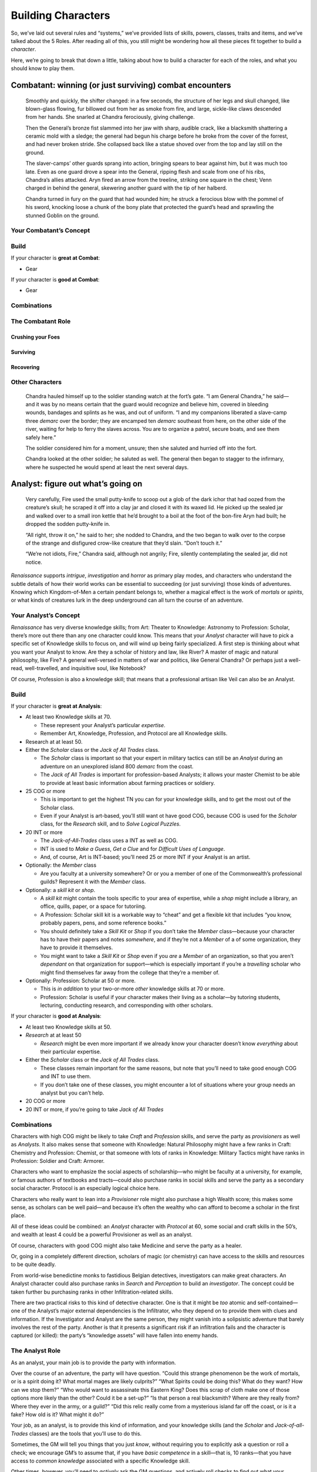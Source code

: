 Building Characters
===================

So, we’ve laid out several rules and “systems,” we’ve provided lists of
skills, powers, classes, traits and items, and we’ve talked about the 5
Roles. After reading all of this, you still might be wondering how all
these pieces fit together to build a *character*.

Here, we’re going to break that down a little, talking about how to
build a character for each of the roles, and what you should know to
play them.

Combatant: winning (or just surviving) combat encounters
--------------------------------------------------------

   Smoothly and quickly, the shifter changed: in a few seconds, the
   structure of her legs and skull changed, like blown-glass flowing,
   fur billowed out from her as smoke from fire, and large, sickle-like
   claws descended from her hands. She snarled at Chandra ferociously,
   giving challenge.

   Then the General’s bronze fist slammed into her jaw with sharp,
   audible crack, like a blacksmith shattering a ceramic mold with a
   sledge; the general had begun his charge before he broke from the
   cover of the forrest, and had never broken stride. She collapsed back
   like a statue shoved over from the top and lay still on the ground.

   The slaver-camps’ other guards sprang into action, bringing spears to
   bear against him, but it was much too late. Even as one guard drove a
   spear into the General, ripping flesh and scale from one of his ribs,
   Chandra’s allies attacked. Aryn fired an arrow from the treeline,
   striking one square in the chest; Venn charged in behind the general,
   skewering another guard with the tip of her halberd.

   Chandra turned in fury on the guard that had wounded him; he struck a
   ferocious blow with the pommel of his sword, knocking loose a chunk
   of the bony plate that protected the guard’s head and sprawling the
   stunned Goblin on the ground.

Your Combatant’s Concept
~~~~~~~~~~~~~~~~~~~~~~~~

Build
~~~~~

If your character is **great at Combat**:

-  Gear

If your character is **good at Combat**:

-  Gear

Combinations
~~~~~~~~~~~~

The Combatant Role
~~~~~~~~~~~~~~~~~~

Crushing your Foes
^^^^^^^^^^^^^^^^^^

Surviving
^^^^^^^^^

Recovering
^^^^^^^^^^

Other Characters
~~~~~~~~~~~~~~~~

   Chandra hauled himself up to the soldier standing watch at the fort’s
   gate. “I am General Chandra,” he said—and it was by no means certain
   that the guard would recognize and believe him, covered in bleeding
   wounds, bandages and splints as he was, and out of uniform. “I and my
   companions liberated a slave-camp three *demarc* over the border;
   they are encamped ten *demarc* southeast from here, on the other side
   of the river, waiting for help to ferry the slaves across. You are to
   organize a patrol, secure boats, and see them safely here.”

   The soldier considered him for a moment, unsure; then she saluted and
   hurried off into the fort.

   Chandra looked at the other soldier; he saluted as well. The general
   then began to stagger to the infirmary, where he suspected he would
   spend at least the next several days.

Analyst: figure out what’s going on
-----------------------------------

   Very carefully, Fire used the small putty-knife to scoop out a glob
   of the dark ichor that had oozed from the creature’s skull; he
   scraped it off into a clay jar and closed it with its waxed lid. He
   picked up the sealed jar and walked over to a small iron kettle that
   he’d brought to a boil at the foot of the bon-fire Aryn had built; he
   dropped the sodden putty-knife in.

   “All right, throw it on,” he said to her; she nodded to Chandra, and
   the two began to walk over to the corpse of the strange and
   disfigured crow-like creature that they’d slain. “Don’t touch it.”

   “We’re not idiots, Fire,” Chandra said, although not angrily; Fire,
   silently contemplating the sealed jar, did not notice.

*Renaissance* supports *intrigue*, *investigation* and *horror* as
primary play modes, and characters who understand the subtle details of
how their world works can be essential to succeeding (or just surviving)
those kinds of adventures. Knowing which Kingdom-of-Men a certain
pendant belongs to, whether a magical effect is the work of *mortals* or
*spirits*, or what kinds of creatures lurk in the deep underground can
all turn the course of an adventure.

Your Analyst’s Concept
~~~~~~~~~~~~~~~~~~~~~~

*Renaissance* has very diverse knowledge skills; from Art: Theater to
Knowledge: Astronomy to Profession: Scholar, there’s more out there than
any one character could know. This means that your *Analyst* character
will have to pick a specific set of Knowledge skills to focus on, and
will wind up being fairly specialized. A first step is thinking about
what you want your Analyst to know. Are they a scholar of history and
law, like River? A master of magic and natural philosophy, like Fire? A
general well-versed in matters of war and politics, like General
Chandra? Or perhaps just a well-read, well-travelled, and inquisitive
soul, like Notebook?

Of course, Profession is also a knowledge skill; that means that a
professional artisan like Veil can also be an Analyst.

.. _build-1:

Build
~~~~~

If your character is **great at Analysis**:

-  At least two Knowledge skills at 70.

   -  These represent your Analyst’s particular *expertise*.
   -  Remember Art, Knowledge, Profession, and Protocol are all
      Knowledge skills.

-  Research at at least 50.
-  Either the *Scholar* class or the *Jack of All Trades* class.

   -  The *Scholar* class is important so that your expert in military
      tactics can still be an *Analyst* during an adventure on an
      unexplored island 800 *demarc* from the coast.
   -  The *Jack of All Trades* is important for profession-based
      Analysts; it allows your master Chemist to be able to provide at
      least basic information about farming practices or soldiery.

-  25 COG or more

   -  This is important to get the highest TN you can for your knowledge
      skills, and to get the most out of the Scholar class.
   -  Even if your Analyst is art-based, you’ll still want ot have good
      COG, because COG is used for the *Scholar* class, for the
      *Research* skill, and to *Solve Logical Puzzles*.

-  20 INT or more

   -  The *Jack-of-All-Trades* class uses a INT as well as COG.
   -  INT is used to *Make a Guess*, *Get a Clue* and for *Difficult
      Uses of Language*.
   -  And, of course, Art is INT-based; you’ll need 25 or more INT if
      your Analyst is an artist.

-  Optionally: the *Member* class

   -  Are you faculty at a university somewhere? Or or you a member of
      one of the Commonwealth’s professional guilds? Represent it with
      the *Member* class.

-  Optionally: a *skill kit* or *shop*.

   -  A *skill kit* might contain the tools specific to your area of
      expertise, while a *shop* might include a library, an office,
      quills, paper, or a space for tutoriing.
   -  A Profession: Scholar skill kit is a workable way to “cheat” and
      get a flexible kit that includes “you know, probably papers, pens,
      and some reference books.”
   -  You should definitely take a *Skill Kit* or *Shop* if you don’t
      take the *Member* class—because your character has to have their
      papers and notes *somewhere*, and if they’re not a *Member* of a
      of some organization, they have to provide it themselves.
   -  You might want to take a *Skill Kit* or *Shop* even if you *are* a
      *Member* of an organization, so that you aren’t *dependant* on
      that organization for support—which is especially important if
      you’re a *travelling* scholar who might find themselves far away
      from the college that they’re a member of.

-  Optionally: Profession: Scholar at 50 or more.

   -  This is *in addition* to your two-or-more *other* knowledge skills
      at 70 or more.
   -  Profession: Scholar is useful if your character makes their living
      as a scholar—by tutoring students, lecturing, conducting research,
      and corresponding with other scholars.

If your character is **good at Analysis**:

-  At least two Knowledge skills at 50.
-  *Research* at at least 50

   -  *Research* might be even more important if we already know your
      character doesn’t know *everything* about their particular
      expertise.

-  Either the *Scholar* class or the *Jack of All Trades* class.

   -  These classes remain important for the same reasons, but note that
      you’ll need to take good enough COG and INT to use them.
   -  If you don’t take one of these classes, you might encounter a lot
      of situations where your group needs an analyst but you can’t
      help.

-  20 COG or more
-  20 INT or more, if you’re going to take *Jack of All Trades*

.. _combinations-1:

Combinations
~~~~~~~~~~~~

Characters with high COG might be likely to take *Craft* and
*Profession* skills, and serve the party as *provisioners* as well as
*Analysts*. It also makes sense that someone with Knowledge: Natural
Philosophy might have a few ranks in Craft: Chemistry and Profession:
Chemist, or that someone with lots of ranks in Knowledge: Military
Tactics might have ranks in Profession: Soldier and Craft: Armorer.

Characters who want to emphasize the social aspects of scholarship—who
might be faculty at a university, for example, or famous authors of
textbooks and tracts—could also purchase ranks in social skills and
serve the party as a secondary social character. Protocol is an
especially logical choice here.

Characters who really want to lean into a *Provisioner* role might also
purchase a high Wealth score; this makes some sense, as scholars can be
well paid—and because it’s often the wealthy who can afford to become a
scholar in the first place.

All of these ideas could be combined: an *Analyst* character with
*Protocol* at 60, some social and craft skills in the 50’s, and wealth
at least 4 could be a powerful Provisioner as well as an analyst.

Of course, characters with good COG might also take Medicine and serve
the party as a healer.

Or, going in a completely different direction, scholars of magic (or
chemistry) can have access to the skills and resources to be quite
deadly.

From world-wise benedictine monks to fastidious Belgian detectives,
investigators can make great characters. An Analyst character could also
purchase ranks in *Search* and *Perception* to build an *investigator*.
The concept could be taken further bu purchasing ranks in other
Infiltration-related skills.

There are two practical risks to this kind of detective character. One
is that it might be *too* atomic and self-contained—one of the Analyst’s
major external dependencies is the Infiltrator, who they depend on to
provide them with clues and information. If the Investigator and Analyst
are the same person, they might vanish into a solipsistic adventure that
barely involves the rest of the party. Another is that it presents a
significant risk if an infiltration fails and the character is captured
(or killed): the party’s “knowledge assets” will have fallen into enemy
hands.

The Analyst Role
~~~~~~~~~~~~~~~~

As an analyst, your main job is to provide the party with information.

Over the course of an adventure, the party will have question. “Could
this strange phenomenon be the work of mortals, or is a spirit doing it?
What mortal mages are likely culprits?” “What Spirits could be doing
this? What do they want? How can we stop them?” “Who would want to
assassinate this Eastern King? Does this scrap of cloth make one of
those options more likely than the other? Could it be a set-up?” “Is
that person a real blacksmith? Where are they really from? Where they
ever in the army, or a guild?” “Did this relic really come from a
mysterious island far off the coast, or is it a fake? How old is it?
What might it do?”

Your job, as an analyst, is to provide this kind of information, and
your knowledge skills (and the *Scholar* and *Jack-of-all-Trades*
classes) are the tools that you’ll use to do this.

Sometimes, the GM will tell you things that you just *know*, without
requiring you to explicitly ask a question or roll a check; we encourage
GM’s to assume that, if you have *basic competence* in a skill—that is,
10 ranks—that you have access to *common knowledge* associated with a
specific Knowledge skill.

Other times, however, you’ll need to *actively* ask the GM questions,
and actively roll checks to find out what your character knows; always
keep in mind that your character might know more about a given subject
than the GM told you up-front. The GM might not even tell you that you
*can* roll a check or *might* know more; this means that you need to be
fairly active. Try to keep track of what bits of information the party
has, and what other pieces of information that the party *needs*, and
look for ways that you can answer those hanging questions. (In
investigation-themed games, parties can hang because they either don’t
have an analyst, or the analyst isn’t actively tackling open questions
and turning them into answers.)

Note that some of those questions are of the form, “and what can we do
about it?” That’s a question that you can use your Knowledge skills to
ask the GM! Sometimes, especially when the group is stuck, you can ask
the GM what avenues the party has open, or what pieces they might have
missed. If you’re an analyst, you might have good INT; remember that you
can always just *make a guess* or *get a hint* (see *Basic Rules*).

Of course, you shouldn’t be overbearing. Just because you have all the
expertise, doesn’t mean you get to be the boss. Just because you have a
plan you like, doesn’t mean the rest of the party has to agree to it.
Just because you need some piece of information, doesn’t mean someone
else has to go get it for you.

Research and Experimentation
^^^^^^^^^^^^^^^^^^^^^^^^^^^^

Being an analyst is likely to involve time in libraries, labs, and
workshops.

.. _other-characters-1:

Other Characters
~~~~~~~~~~~~~~~~

Analysts need someone to provide them with clues and information to
*analyse*: they depend on *Infiltrators* to get into interesting places
and get out with interesting things; on *Socialites* to use their social
skills to get information out of people; and on *Provisioners* to buy,
bribe, or extort secrets and treasures that can’t be acquired any other
way.

Analysts also often need resources—access to libraries, workshops and
laboratories. They might depend on a *Provisioner* to get them these
resources.

And, of course, once an *Analyst* has a strong hypothesis or workable
plan, they might need a “doer” to carry it out; this might be an
*Infiltrator* quietly stealing a hidden treasure or dispatching a
troublesome noble, a *Socialite* running a smear campaign or
blackmailing a noble, or—last, but by no means least—a *Combatant*
sorting an enemy out.

   Fire began to chip at the wall of ice with a small, sharp hammer he’d
   produced form his smith’s tools; Notebook turned, stepped over to her
   rucksack, retrieved several glass vials, heaters and other
   apparatuses and began to set them up. After a moment, she stopped,
   and listened closely; she could hear no sign of Fire. No chipping, no
   footsteps, no breathing in the echoing caverns.

   “Fire?” she asked; there was no response. “*Fire*?” she asked again,
   fear creeping into her voice; again, there was no response from Fire,
   only the distant echo of her own voice and breathing.

   She turned around; Fire was looking at her, confused. “Yes? Couldn’t
   you hear me?” he asked.

   “No,” she said, still slightly rattled. “…didn’t you get a sample?”
   she asked after a moment.

   He looked down at his hands: he was holding the pick and an empty
   jar. He then looked back at the wall: it was barely scratched. He’d
   made no progress at all in the intervening minutes.

   “No,” he said, more curious than frightened—if only slightly.

   “Fascinating,” said Notebook.

Socialite: bullying, bluffing, lying, flattering and persuading
---------------------------------------------------------------

Infiltrator: getting into interesting places, getting out with interesting things
---------------------------------------------------------------------------------

Provisioner: getting the party what they need
---------------------------------------------

Survivalist: getting by in the wild
-----------------------------------

Healer: putting the party back together
---------------------------------------
